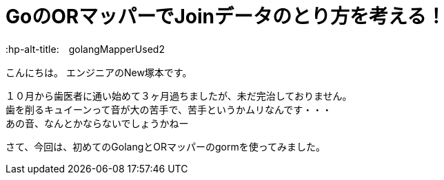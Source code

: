 # GoのORマッパーでJoinデータのとり方を考える！
:hp-alt-title:　golangMapperUsed2
:hp-tags: NewTsukamoto, mac, Golang, gorm

こんにちは。
エンジニアのNew塚本です。

１０月から歯医者に通い始めて３ヶ月過ちましたが、未だ完治しておりません。 + 
歯を削るキュイーンって音が大の苦手で、苦手というかムリなんです・・・ +
あの音、なんとかならないでしょうかねー +

さて、今回は、初めてのGolangとORマッパーのgormを使ってみました。